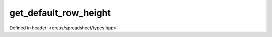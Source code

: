 get_default_row_height
======================

Defined in header: <orcus/spreadsheet/types.hpp>

.. doxygenfunction:: orcus::spreadsheet::get_default_row_height()